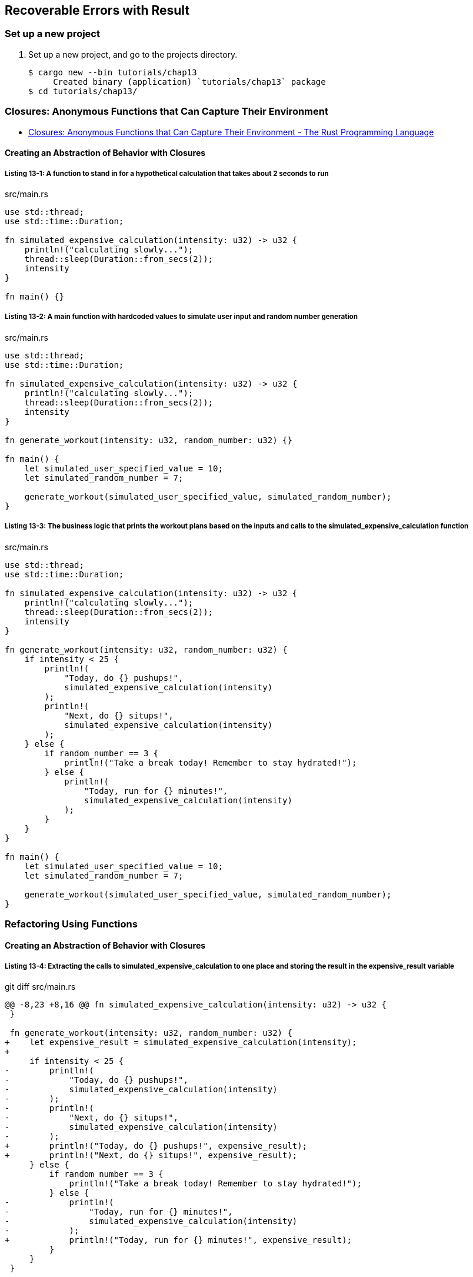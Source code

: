 == Recoverable Errors with Result

=== Set up a new project
. Set up a new project, and go to the projects directory.
+
[source,console]
----
$ cargo new --bin tutorials/chap13
     Created binary (application) `tutorials/chap13` package
$ cd tutorials/chap13/
----

=== Closures: Anonymous Functions that Can Capture Their Environment

* https://doc.rust-lang.org/book/ch13-01-closures.html[Closures: Anonymous Functions that Can Capture Their Environment - The Rust Programming Language^]

==== Creating an Abstraction of Behavior with Closures

===== Listing 13-1: A function to stand in for a hypothetical calculation that takes about 2 seconds to run

[source,rust]
.src/main.rs
----
use std::thread;
use std::time::Duration;

fn simulated_expensive_calculation(intensity: u32) -> u32 {
    println!("calculating slowly...");
    thread::sleep(Duration::from_secs(2));
    intensity
}

fn main() {}
----

===== Listing 13-2: A main function with hardcoded values to simulate user input and random number generation

[source,rust]
.src/main.rs
----
use std::thread;
use std::time::Duration;

fn simulated_expensive_calculation(intensity: u32) -> u32 {
    println!("calculating slowly...");
    thread::sleep(Duration::from_secs(2));
    intensity
}

fn generate_workout(intensity: u32, random_number: u32) {}

fn main() {
    let simulated_user_specified_value = 10;
    let simulated_random_number = 7;

    generate_workout(simulated_user_specified_value, simulated_random_number);
}
----

===== Listing 13-3: The business logic that prints the workout plans based on the inputs and calls to the simulated_expensive_calculation function

[source,rust]
.src/main.rs
----
use std::thread;
use std::time::Duration;

fn simulated_expensive_calculation(intensity: u32) -> u32 {
    println!("calculating slowly...");
    thread::sleep(Duration::from_secs(2));
    intensity
}

fn generate_workout(intensity: u32, random_number: u32) {
    if intensity < 25 {
        println!(
            "Today, do {} pushups!",
            simulated_expensive_calculation(intensity)
        );
        println!(
            "Next, do {} situps!",
            simulated_expensive_calculation(intensity)
        );
    } else {
        if random_number == 3 {
            println!("Take a break today! Remember to stay hydrated!");
        } else {
            println!(
                "Today, run for {} minutes!",
                simulated_expensive_calculation(intensity)
            );
        }
    }
}

fn main() {
    let simulated_user_specified_value = 10;
    let simulated_random_number = 7;

    generate_workout(simulated_user_specified_value, simulated_random_number);
}
----

=== Refactoring Using Functions

==== Creating an Abstraction of Behavior with Closures

===== Listing 13-4: Extracting the calls to simulated_expensive_calculation to one place and storing the result in the expensive_result variable

[source,diff]
.git diff src/main.rs
----
@@ -8,23 +8,16 @@ fn simulated_expensive_calculation(intensity: u32) -> u32 {
 }
 
 fn generate_workout(intensity: u32, random_number: u32) {
+    let expensive_result = simulated_expensive_calculation(intensity);
+
     if intensity < 25 {
-        println!(
-            "Today, do {} pushups!",
-            simulated_expensive_calculation(intensity)
-        );
-        println!(
-            "Next, do {} situps!",
-            simulated_expensive_calculation(intensity)
-        );
+        println!("Today, do {} pushups!", expensive_result);
+        println!("Next, do {} situps!", expensive_result);
     } else {
         if random_number == 3 {
             println!("Take a break today! Remember to stay hydrated!");
         } else {
-            println!(
-                "Today, run for {} minutes!",
-                simulated_expensive_calculation(intensity)
-            );
+            println!("Today, run for {} minutes!", expensive_result);
         }
     }
 }
----

==== Refactoring with Closures to Store Code

===== Listing 13-5: Defining a closure and storing it in the expensive_closure variable

[source,diff]
.git diff src/main.rs
----
diff --git a/tutorials/chap13/src/main.rs b/tutorials/chap13/src/main.rs
index 514bfee..38d04bd 100644
--- a/tutorials/chap13/src/main.rs
+++ b/tutorials/chap13/src/main.rs
@@ -1,23 +1,24 @@
 use std::thread;
 use std::time::Duration;
 
-fn simulated_expensive_calculation(intensity: u32) -> u32 {
-    println!("calculating slowly...");
-    thread::sleep(Duration::from_secs(2));
-    intensity
-}
-
 fn generate_workout(intensity: u32, random_number: u32) {
-    let expensive_result = simulated_expensive_calculation(intensity);
+    let expensive_closure = |num| {
+        println!("calculating slowly...");
+        thread::sleep(Duration::from_secs(2));
+        num
+    };
 
     if intensity < 25 {
-        println!("Today, do {} pushups!", expensive_result);
-        println!("Next, do {} situps!", expensive_result);
+        println!("Today, do {} pushups!", expensive_closure(intensity));
+        println!("Next, do {} situps!", expensive_closure(intensity));
     } else {
         if random_number == 3 {
             println!("Take a break today! Remember to stay hydrated!");
         } else {
-            println!("Today, run for {} minutes!", expensive_result);
+            println!(
+                "Today, run for {} minutes!",
+                expensive_closure(intensity)
+            );
         }
     }
 }
----

[source,rust]
.src/main.rs
----
use std::thread;
use std::time::Duration;

fn generate_workout(intensity: u32, random_number: u32) {
    let expensive_closure = |num| {
        println!("calculating slowly...");
        thread::sleep(Duration::from_secs(2));
        num
    };

    if intensity < 25 {
        println!("Today, do {} pushups!", expensive_closure(intensity));
        println!("Next, do {} situps!", expensive_closure(intensity));
    } else {
        if random_number == 3 {
            println!("Take a break today! Remember to stay hydrated!");
        } else {
            println!(
                "Today, run for {} minutes!",
                expensive_closure(intensity)
            );
        }
    }
}

fn main() {
    let simulated_user_specified_value = 10;
    let simulated_random_number = 7;

    generate_workout(simulated_user_specified_value, simulated_random_number);
}
----

==== Closure Type Inference and Annotation

===== Listing 13-7: Adding optional type annotations of the parameter and return value types in the closure

[source,diff]
.git diff src/main.rs
----
@@ -2,7 +2,7 @@ use std::thread;
 use std::time::Duration;
 
 fn generate_workout(intensity: u32, random_number: u32) {
-    let expensive_closure = |num| {
+    let expensive_closure = |num: u32| -> u32 {
         println!("calculating slowly...");
         thread::sleep(Duration::from_secs(2));
         num
----